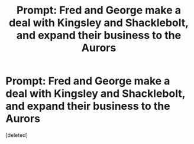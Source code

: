 #+TITLE: Prompt: Fred and George make a deal with Kingsley and Shacklebolt, and expand their business to the Aurors

* Prompt: Fred and George make a deal with Kingsley and Shacklebolt, and expand their business to the Aurors
:PROPERTIES:
:Score: 1
:DateUnix: 1580419326.0
:DateShort: 2020-Jan-31
:END:
[deleted]


